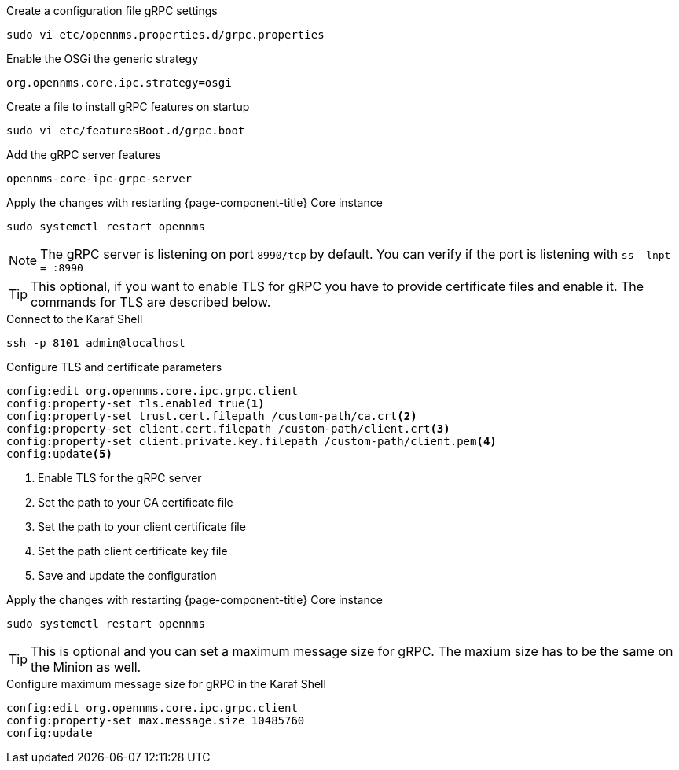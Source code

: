 .Create a configuration file gRPC settings

[source, console]
----
sudo vi etc/opennms.properties.d/grpc.properties
----

.Enable the OSGi the generic strategy
[source, grpc.properties]
----
org.opennms.core.ipc.strategy=osgi
----

.Create a file to install gRPC features on startup
[source, shell]
----
sudo vi etc/featuresBoot.d/grpc.boot
----

.Add the gRPC server features
[source, grpc.boot]
----
opennms-core-ipc-grpc-server
----

.Apply the changes with restarting {page-component-title} Core instance
[source, console]
----
sudo systemctl restart opennms
----

NOTE: The gRPC server is listening on port `8990/tcp` by default.
      You can verify if the port is listening with `ss -lnpt = :8990`

TIP: This optional, if you want to enable TLS for gRPC you have to provide certificate files and enable it.
     The commands for TLS are described below.

.Connect to the Karaf Shell
[source, karaf]
----
ssh -p 8101 admin@localhost
----

.Configure TLS and certificate parameters
[source, karaf]
----
config:edit org.opennms.core.ipc.grpc.client
config:property-set tls.enabled true<1>
config:property-set trust.cert.filepath /custom-path/ca.crt<2>
config:property-set client.cert.filepath /custom-path/client.crt<3>
config:property-set client.private.key.filepath /custom-path/client.pem<4>
config:update<5>
----

<1> Enable TLS for the gRPC server 
<2> Set the path to your CA certificate file
<3> Set the path to your client certificate file
<4> Set the path client certificate key file
<5> Save and update the configuration

.Apply the changes with restarting {page-component-title} Core instance
[source, console]
----
sudo systemctl restart opennms
----

TIP: This is optional and you can set a maximum message size for gRPC.
     The maxium size has to be the same on the Minion as well.

.Configure maximum message size for gRPC in the Karaf Shell
[source, karaf]
----
config:edit org.opennms.core.ipc.grpc.client
config:property-set max.message.size 10485760
config:update
----
